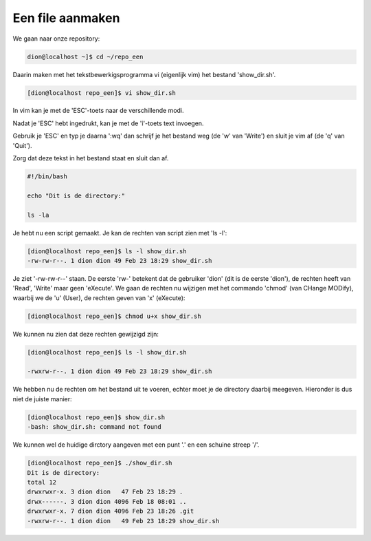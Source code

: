 =================
Een file aanmaken
=================

We gaan naar onze repository:

.. code-block:: bash

    dion@localhost ~]$ cd ~/repo_een

Daarin maken met het tekstbewerkigsprogramma vi (eigenlijk vim) het bestand 'show_dir.sh'.

.. code-block:: bash

    [dion@localhost repo_een]$ vi show_dir.sh

In vim kan je met de 'ESC'-toets naar de verschillende modi.

Nadat je 'ESC' hebt ingedrukt, kan je met de 'i'-toets text invoegen.

Gebruik je 'ESC' en typ je daarna ':wq' dan schrijf je het bestand weg (de 'w' van 'Write') en sluit je vim af (de 'q' van 'Quit').

Zorg dat deze tekst in het bestand staat en sluit dan af.

.. code-block:: bash

    #!/bin/bash

    echo "Dit is de directory:"

    ls -la

Je hebt nu een script gemaakt. Je kan de rechten van script zien met 'ls -l':

.. code-block:: bash

    [dion@localhost repo_een]$ ls -l show_dir.sh 
    -rw-rw-r--. 1 dion dion 49 Feb 23 18:29 show_dir.sh

Je ziet '-rw-rw-r--' staan. De eerste 'rw-' betekent dat de gebruiker 'dion' (dit is de eerste 'dion'), de rechten heeft van 'Read', 'Write' maar geen 'eXecute'. We gaan de rechten nu wijzigen met het commando 'chmod' (van CHange MODify), waarbij we de 'u' (User), de rechten geven van 'x' (eXecute):

.. code-block:: bash

    [dion@localhost repo_een]$ chmod u+x show_dir.sh 

We kunnen nu zien dat deze rechten gewijzigd zijn:

.. code-block:: bash

    [dion@localhost repo_een]$ ls -l show_dir.sh 

    -rwxrw-r--. 1 dion dion 49 Feb 23 18:29 show_dir.sh

We hebben nu de rechten om het bestand uit te voeren, echter moet je de directory daarbij meegeven. Hieronder is dus niet de juiste manier:

.. code-block:: bash

    [dion@localhost repo_een]$ show_dir.sh
    -bash: show_dir.sh: command not found

We kunnen wel de huidige dirctory aangeven met een punt '.' en een schuine streep '/'.

.. code-block:: bash

    [dion@localhost repo_een]$ ./show_dir.sh 
    Dit is de directory:
    total 12
    drwxrwxr-x. 3 dion dion   47 Feb 23 18:29 .
    drwx------. 3 dion dion 4096 Feb 18 08:01 ..
    drwxrwxr-x. 7 dion dion 4096 Feb 23 18:26 .git
    -rwxrw-r--. 1 dion dion   49 Feb 23 18:29 show_dir.sh






